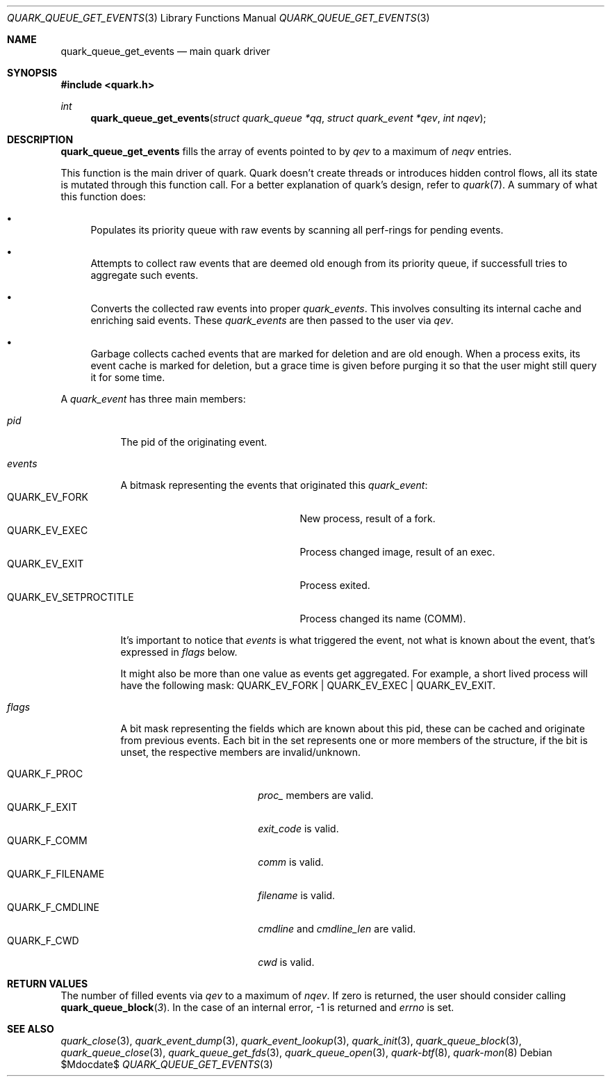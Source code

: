 .Dd $Mdocdate$
.Dt QUARK_QUEUE_GET_EVENTS 3
.Os
.Sh NAME
.Nm quark_queue_get_events
.Nd main quark driver
.Sh SYNOPSIS
.In quark.h
.Ft int
.Fn quark_queue_get_events "struct quark_queue *qq" "struct quark_event *qev" "int nqev"
.Sh DESCRIPTION
.Nm
fills the array of events pointed to by
.Fa qev
to a maximum of
.Fa neqv
entries.
.Pp
This function is the main driver of quark.
Quark doesn't create threads or introduces hidden control flows, all its state
is mutated through this function call.
For a better explanation of quark's design, refer to
.Xr quark 7 .
A summary of what this function does:
.Bl -bullet
.It
Populates its priority queue with raw events by scanning all perf-rings for
pending events.
.It
Attempts to collect raw events that are deemed old enough from its priority
queue, if successfull tries to aggregate such events.
.It
Converts the collected raw events into proper
.Vt quark_events .
This involves consulting its internal cache and enriching said events.
These
.Vt quark_events
are then passed to the user via
.Fa qev .
.It
Garbage collects cached events that are marked for deletion and are old enough.
When a process exits, its event cache is marked for deletion, but a grace time
is given before purging it so that the user might still query it for some time.
.El
.Pp
A
.Vt quark_event
has three main members:
.Bl -tag -width "events"
.It Em pid
The pid of the originating event.
.It Em events
A bitmask representing the events that originated this
.Vt quark_event :
.Bl -tag -width "QUARK_EV_SETPROCTITLE" -compact
.It Dv QUARK_EV_FORK
New process, result of a fork.
.It Dv QUARK_EV_EXEC
Process changed image, result of an exec.
.It Dv QUARK_EV_EXIT
Process exited.
.It Dv QUARK_EV_SETPROCTITLE
Process changed its name (COMM).
.El
.Pp
It's important to notice that
.Vt events
is what triggered the event, not what is known about the event, that's expressed
in
.Em flags
below.
.Pp
It might also be more than one value as events get
aggregated.
For example, a short lived process will have the following mask:
.Dv QUARK_EV_FORK | QUARK_EV_EXEC | QUARK_EV_EXIT .
.It Em flags
A bit mask representing the fields which are known about this pid, these can be
cached and originate from previous events.
Each bit in the set represents one or more members of the structure, if the bit
is unset, the respective members are invalid/unknown.
.Pp
.Bl -tag -width "QUARK_F_FILENAME" -compact
.It Dv QUARK_F_PROC
.Em proc_
members are valid.
.It Dv QUARK_F_EXIT
.Em exit_code
is valid.
.It Dv QUARK_F_COMM
.Em comm
is valid.
.It Dv QUARK_F_FILENAME
.Em filename
is valid.
.It Dv QUARK_F_CMDLINE
.Em cmdline
and
.Em cmdline_len
are valid.
.It Dv QUARK_F_CWD
.Em cwd
is valid.
.El
.El
.Sh RETURN VALUES
The number of filled events via
.Fa qev
to a maximum of
.Fa nqev .
If zero is returned, the user should consider calling
.Fn quark_queue_block 3 .
In the case of an internal error, -1 is returned and
.Va errno
is set.
.Sh SEE ALSO
.Xr quark_close 3 ,
.Xr quark_event_dump 3 ,
.Xr quark_event_lookup 3 ,
.Xr quark_init 3 ,
.Xr quark_queue_block 3 ,
.Xr quark_queue_close 3 ,
.Xr quark_queue_get_fds 3 ,
.Xr quark_queue_open 3 ,
.Xr quark-btf 8 ,
.Xr quark-mon 8
